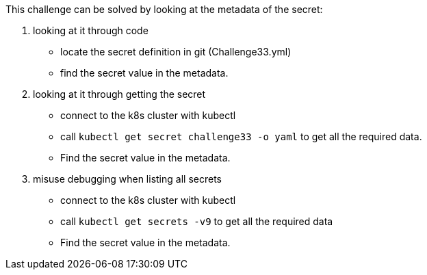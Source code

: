 This challenge can be solved by looking at the metadata of the secret:

1. looking at it through code
- locate the secret definition in git (Challenge33.yml)
- find the secret value in the metadata.
2. looking at it through getting the secret
- connect to the k8s cluster with kubectl
- call `kubectl get secret challenge33 -o yaml` to get all the required data.
- Find the secret value in the metadata.
3. misuse debugging when listing all secrets
- connect to the k8s cluster with kubectl
- call `kubectl get secrets -v9` to get all the required data
- Find the secret value in the metadata.

